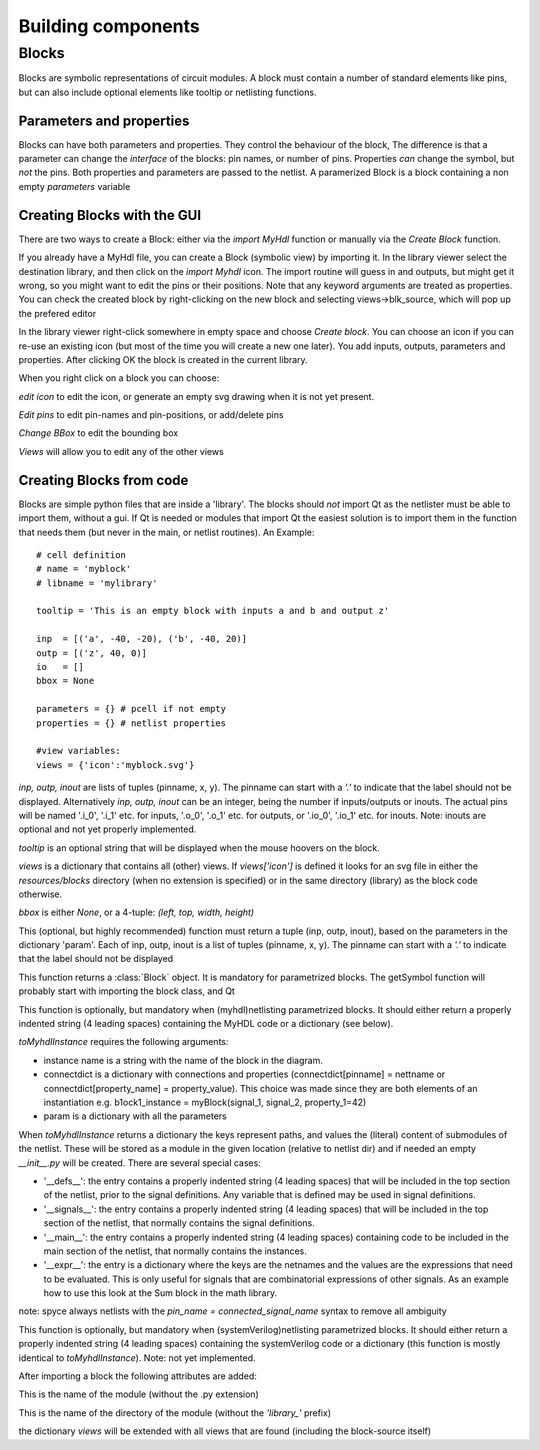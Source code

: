###################
Building components
###################
.. index:: single: Building components
******
Blocks
******

.. index:: single: Blocks

Blocks are symbolic representations of circuit modules. A block must contain a number
of standard elements like pins, but can also include optional elements like tooltip or
netlisting functions.


Parameters and properties
=========================

Blocks can have both parameters and properties. They control the behaviour of the 
block, The difference is that a parameter can change the *interface* of the blocks:
pin names, or number of pins. Properties *can* change the symbol, but *not* the pins.
Both properties and parameters are passed to the netlist. A paramerized Block is a block containing
a non empty *parameters* variable

Creating Blocks with the GUI
============================

There are two ways to create a Block: either via the *import MyHdl* function or manually via the *Create Block* function.

If you already have a MyHdl file, you can create a Block (symbolic view) by importing it.
In the library viewer select the destination library, and then click on the *import Myhdl* icon.
The import routine will guess in and outputs, but might get it wrong, so you might want to edit the pins or their positions.
Note that any keyword arguments are treated as properties. You can check the created block by right-clicking on the new block 
and selecting views->blk_source, which will pop up the prefered editor

In the library viewer right-click somewhere in empty space and choose *Create block*.
You can choose an icon if you can re-use an existing icon (but most of the time you 
will create a new one later). You add inputs, outputs, parameters and properties. 
After clicking OK the block is created in the current library.

When you right click on a block you can choose:

*edit icon*  to edit the icon, or generate an empty svg drawing when it is not yet present. 

*Edit pins* to edit pin-names and pin-positions, or add/delete pins

*Change BBox* to edit the bounding box

*Views* will allow you to edit any of the other views


Creating Blocks from code
=========================

Blocks are simple python files that are inside a 'library'. The blocks should *not* import 
Qt as the netlister must be able to import them, without a gui. If Qt is needed or modules that import Qt
the easiest solution is to import them in the function that needs them (but never in the main, or netlist
routines). An Example::
    # cell definition
    # name = 'myblock'
    # libname = 'mylibrary'
    
    tooltip = 'This is an empty block with inputs a and b and output z'

    inp  = [('a', -40, -20), ('b', -40, 20)]
    outp = [('z', 40, 0)]
    io   = []
    bbox = None

    parameters = {} # pcell if not empty
    properties = {} # netlist properties

    #view variables:
    views = {'icon':'myblock.svg'}

.. py:data:: inp
.. py:data:: outp
.. py:data:: inout

*inp, outp, inout* are lists of tuples (pinname, x, y). The pinname can start with a `'.'` to indicate that the label should not be displayed. 
Alternatively *inp, outp, inout* can be an integer, being the number if inputs/outputs or inouts. The actual pins will be named '.i_0', '.i_1' 
etc. for inputs, '.o_0', '.o_1' etc. for outputs, or '.io_0', '.io_1' etc. for inouts. Note: inouts are optional and not yet properly implemented.

.. py:data:: tooltip
*tooltip* is an optional string that will be displayed when the mouse hoovers on the block.

.. py:data:: views
*views* is a dictionary that contains all (other) views. If *views['icon']* is defined it looks for
an svg file in either the *resources/blocks* directory (when no extension is specified) or in the same directory (library) as the block code otherwise.

.. py:data:: bbox
*bbox* is either *None*, or a 4-tuple: *(left, top, width, height)*

.. py:function:: ports(param)
This (optional, but highly recommended) function must return a tuple (inp, outp, inout), 
based on the parameters in the dictionary 'param'. Each of inp, outp, inout is a list of tuples 
(pinname, x, y). The pinname can start with a `'.'` to indicate that the label should not be displayed

.. py:function:: getSymbol(param, properties,parent=None,scene=None)
This function returns a :class:`Block` object. It is mandatory for parametrized blocks.
The getSymbol function will probably start with importing the block class, and Qt

.. py:function:: toMyhdlInstance(instname, connectdict, param)
.. index:: single: toMyhdlInstance

This function is optionally, but mandatory when (myhdl)netlisting parametrized blocks. It should either return a 
properly indented string (4 leading spaces) containing the MyHDL code or a dictionary (see below). 


*toMyhdlInstance* requires the following arguments:

- instance name is a string with the name of the block in the diagram. 
- connectdict is a dictionary with connections and properties (connectdict[pinname] = nettname or connectdict[property_name] = property_value). 
  This choice was made since they are both elements of an instantiation e.g. b1ock1_instance = myBlock(signal_1, signal_2, property_1=42)
- param is a dictionary with all the parameters    

When *toMyhdlInstance* returns a dictionary the keys represent paths, and values the (literal) content of submodules of the netlist. 
These will be stored as a module in the given location (relative to netlist dir) and if needed an empty *__init__.py* will be created.
There are several special cases:

- '__defs__': the entry contains a properly indented string (4 leading spaces) that will be included in the top section of the netlist, 
  prior to the signal definitions. Any variable that is defined may be used in signal definitions. 
- '__signals__': the entry contains a properly indented string (4 leading spaces) that will be included in the top section of the netlist, 
  that normally contains the signal definitions.
- '__main__': the entry contains a properly indented string (4 leading spaces) containing code to be included in the main section of the netlist,
  that normally contains the instances.
- '__expr__': the entry is a dictionary where the keys are the netnames and the values are the expressions that need to be evaluated.
  This is only useful for signals that are combinatorial expressions of other signals. As an example how to use this look at the Sum block in the math library.

note: spyce always netlists with the *pin_name = connected_signal_name* syntax to remove all ambiguity

.. py:function:: toSystemVerilogInstance(instname, connectdict, param)
.. index:: single: toSystemVerilogInstance
This function is optionally, but mandatory when (systemVerilog)netlisting parametrized blocks. It should either return a 
properly indented string (4 leading spaces) containing the systemVerilog code or a dictionary (this function is mostly identical to 
*toMyhdlInstance*). Note: not yet implemented.

After importing a block the following attributes are added:

.. py:data:: blk.blockname
This is the name of the module (without the .py extension)

.. py:data:: blk.libname
This is the name of the directory of the module (without the `'library_'` prefix)

.. py:data:: blk.views
the dictionary *views* will be extended with all views that are found (including the block-source itself)

